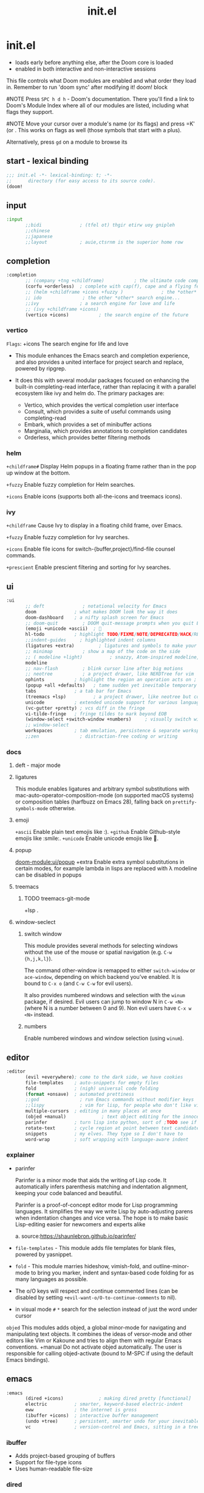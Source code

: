 #+title: init.el
#+auto_tangle: t
#+startup: indent content

* init.el
+ loads early before anything else, after the Doom core is loaded
+ enabled in both interactive and non-interactive sessions
This file controls what Doom modules are enabled and what order they load in. Remember to run 'doom sync' after modifying it!
doom! block

#NOTE Press =SPC h d h= - Doom's documentation. There you'll find a link to Doom's Module Index where all of our modules are listed, including what flags they support.

#NOTE Move your cursor over a module's name (or its flags) and press =K' (or . This works on flags as well (those symbols that start with a plus).

Alternatively, press =gd= on a module to browse its

** start - lexical binding
#+begin_src emacs-lisp :tangle init.el
;;; init.el -*- lexical-binding: t; -*-
;;      directory (for easy access to its source code).
(doom!
#+end_src

** input
#+begin_src emacs-lisp :tangle init.el
:input
       ;;bidi              ; (tfel ot) thgir etirw uoy gnipleh
       ;;chinese
       ;;japanese
       ;;layout            ; auie,ctsrnm is the superior home row
#+end_src

** completion
#+begin_src emacs-lisp :tangle init.el
:completion
       ;; (company +tng +childframe)           ; the ultimate code completion backend
       (corfu +orderless)  ; complete with cap(f), cape and a flying feather!
       ;; (helm +childframe +icons +fuzzy )              ; the *other* search engine for love and life
       ;; ido               ; the other *other* search engine...
       ;;ivy               ; a search engine for love and life
       ;; (ivy +childframe +icons)
       (vertico +icons)           ; the search engine of the future
#+end_src
*** vertico
=Flags=: +icons
The search engine for life and love
- This module enhances the Emacs search and completion experience, and also provides a united interface for project search and replace, powered by ripgrep.

- It does this with several modular packages focused on enhancing the built-in completing-read interface, rather than replacing it with a parallel ecosystem like ivy and helm do. The primary packages are:
 - Vertico, which provides the vertical completion user interface
 - Consult, which provides a suite of useful commands using completing-read
 - Embark, which provides a set of minibuffer actions
 - Marginalia, which provides annotations to completion candidates
 - Orderless, which provides better filtering methods
*** helm

=+childframe#=
Display Helm popups in a floating frame rather than in the pop up window at the bottom.

=+fuzzy=
Enable fuzzy completion for Helm searches.

=+icons=
Enable icons (supports both all-the-icons and treemacs icons).

*** ivy
=+childframe=
Cause Ivy to display in a floating child frame, over Emacs.

=+fuzzy=
Enable fuzzy completion for Ivy searches.

=+icons=
Enable file icons for switch-{buffer,project}/find-file counsel commands.

=+prescient=
Enable prescient filtering and sorting for Ivy searches.

** ui
#+begin_src emacs-lisp :tangle init.el
:ui
       ;; deft              ; notational velocity for Emacs
       doom              ; what makes DOOM look the way it does
       doom-dashboard    ; a nifty splash screen for Emacs
       ;; doom-quit         ; DOOM quit-message prompts when you quit Emacs
       (emoji +unicode +ascii)  ; 🙂
       hl-todo           ; highlight TODO/FIXME/NOTE/DEPRECATED/HACK/REVIEW
       ;;indent-guides     ; highlighted indent columns
       (ligatures +extra)         ; ligatures and symbols to make your code pretty again
       ;; minimap           ; show a map of the code on the side
       ;; ( modeline +light)          ; snazzy, Atom-inspired modeline, plus API
       modeline
       ;; nav-flash         ; blink cursor line after big motions
       ;; neotree           ; a project drawer, like NERDTree for vim
       ophints           ; highlight the region an operation acts on ; TODO read further
       (popup +all +defaults)   ; tame sudden yet inevitable temporary windows
       tabs              ; a tab bar for Emacs
       (treemacs +lsp)          ; a project drawer, like neotree but cooler TODO test further
       unicode           ; extended unicode support for various languages
       (vc-gutter +pretty) ; vcs diff in the fringe
       vi-tilde-fringe   ; fringe tildes to mark beyond EOB
       (window-select +switch-window +numbers)     ; visually switch windows
       ;; window-select
       workspaces        ; tab emulation, persistence & separate workspaces ;persp-mode
       ;;zen               ; distraction-free coding or writing
#+end_src

*** docs
**** deft - major mode
**** ligatures
This module enables ligatures and arbitrary symbol substitutions with mac-auto-operator-composition-mode (on supported macOS systems) or composition tables (harfbuzz on Emacs 28), falling back on =prettify-symbols-mode= otherwise.

**** emoji
=+ascii=
Enable plain text emojis like :).
=+github=
Enable Github-style emojis like :smile:.
=+unicode=
Enable unicode emojis like 🙂.
**** popup
[[doom-module:ui/popup]]
+extra
Enable extra symbol substitutions in certain modes, for example lambda in lisps are replaced with λ
modeline can be disabled in popups
**** treemacs
***** TODO treemacs-git-mode
+lsp .
**** window-seclect
***** switch window
This module provides several methods for selecting windows without the use of the mouse or spatial navigation (e.g. =C-w {h,j,k,l}=).

The command other-window is remapped to either =switch-window= or =ace-window=, depending on which backend you’ve enabled. It is bound to =C-x o= (and =C-w C-w= for evil users).

It also provides numbered windows and selection with the =winum= package, if desired. Evil users can jump to window N in =C-w <N>= (where N is a number between 0 and 9). Non evil users have =C-x w <N>= instead.
***** numbers
Enable numbered windows and window selection (using =winum=).

** editor
#+begin_src emacs-lisp :tangle init.el
:editor
       (evil +everywhere); come to the dark side, we have cookies
       file-templates    ; auto-snippets for empty files
       fold              ; (nigh) universal code folding
       (format +onsave)  ; automated prettiness
       ;;god               ; run Emacs commands without modifier keys
       ;;lispy             ; vim for lisp, for people who don't like vim
       multiple-cursors  ; editing in many places at once
       (objed +manual)             ; text object editing for the innocent ;TODO test this
       parinfer          ; turn lisp into python, sort of ;TODO see if need
       rotate-text       ; cycle region at point between text candidates eg false to true
       snippets          ; my elves. They type so I don't have to
       word-wrap         ; soft wrapping with language-aware indent
#+end_src

*** explainer
+ parinfer
 
  Parinfer is a minor mode that aids the writing of Lisp code. It automatically infers parenthesis matching and indentation alignment, keeping your code balanced and beautiful.

  Parinfer is a proof-of-concept editor mode for Lisp programming languages.
  It simplifies the way we write Lisp by auto-adjusting parens when indentation changes and vice versa. The hope is to make basic Lisp-editing easier for newcomers and experts alike
  
  a. source:[[https://shaunlebron.github.io/parinfer/]]

+ =file-templates= - This module adds file templates for blank files, powered by yasnippet.
+ =fold= - This module marries hideshow, vimish-fold, and outline-minor-mode to bring you marker, indent and syntax-based code folding for as many languages as possible.
+ The o/O keys will respect and continue commented lines (can be disabled by setting ~+evil-want-o/O-to-continue-comments~ to nil).
+ in visual mode =#= =*= search for the selection instead of just the word under cursor
 
=objed=
  This modules adds objed, a global minor-mode for navigating and manipulating text objects.
  It combines the ideas of versor-mode and other editors like Vim or Kakoune and tries to align them with regular Emacs conventions.
  +manual
  Do not activate objed automatically. The user is responsible for calling objed-activate (bound to M-SPC if using the default Emacs bindings).

** emacs

#+begin_src emacs-lisp :tangle init.el
:emacs
       (dired +icons)             ; making dired pretty [functional]
       electric          ; smarter, keyword-based electric-indent
       eww               ; the internet is gross
       (ibuffer +icons)  ; interactive buffer management
       (undo +tree)      ; persistent, smarter undo for your inevitable mistakes
       vc                ; version-control and Emacs, sitting in a tree
#+end_src

*** ibuffer
+ Adds project-based grouping of buffers
+ Support for file-type icons
+ Uses human-readable file-size
*** dired
=+icons=
Enable file type icons in dired buffers, using all-the-icons.

=+ranger=
Make dired behave like ranger.

*** git
This module augments Emacs builtin version control support and provides better integration with git.

** term
#+begin_src emacs-lisp :tangle init.el
:term
       eshell            ; the elisp shell that works everywhere
       shell             ; simple shell REPL for Emacs
       term              ; basic terminal emulator for Emacs
       vterm             ; the best terminal emulation in Emacs
#+end_src

** checkers
This module provides syntax checking and error highlighting, powered by flycheck.
#+begin_src emacs-lisp :tangle init.el
:checkers
       ;; syntax              ; tasing you for every semicolon you forget
       (syntax +childframe)
       ;; (spell +flyspell) ; tasing you for misspelling mispelling
       (spell +hunspell) ; tasing you for misspelling mispelling
       ;; spell
       grammar           ; tasing grammar mistake every you make
#+end_src

*** spell
=+aspell=
Use aspell as a backend for correcting words.

=+enchant=
Use enchant-2 as a backend for correcting words.

=+everywhere=
Spell check in programming modes as well (in comments).

=+flyspell=
Use flyspell instead of spell-fu. It’s significantly slower, but supports multiple languages and dictionaries.

=+hunspell=
Use hunspell as a backend for correcting words.
*** syntax

=+childframe=
Enables displaying completion candidates in a child frame, rather than an overlay or tooltip (among with other UI enhancements).

** tools
#+begin_src emacs-lisp :tangle init.el
:tools
       editorconfig      ; let someone else argue about tabs vs spaces TODO test this
       (eval +overlay)     ; run code, run (also, repls) TODO test this
       (lookup +dictionary +offline)              ; navigate your code and its documentation
       (lsp +peek)               ; M-x vscode
       magit
       ;; make              ; run make tasks from Emacs
       pdf               ; pdf enhancements
       rgb ; create color str
       tree-sitter       ; syntax and parsing, sitting in a tree...
       ;; taskrunner        ;This module integrates taskrunner into Doom Emacs, which scraps runnable tasks from build systems like make, gradle, npm and the like.
       ;;ein               ; tame Jupyter notebooks with emacs
       ;; upload            ; map local to remote projects via ssh/ftp
       ;; pass              ; password manager for nerds
       ;;prodigy           ; FIXME managing external services & code builders
       ;;terraform         ; infrastructure as code
       ;; tmux              ; an API for interacting with tmux
       ;;ansible
       ;;biblio            ; Writes a PhD for you (citation needed)
       ;;collab            ; buffers with friends
       ;; ( debugger +lsp)          ; FIXME stepping through code, to help you add bugs
       ;;direnv
       ;;docker
#+end_src

*** docs
**** eval
This modules adds inline code evaluation support to Emacs and a universal interface for opening and interacting with REPLs.

*flags*

+overlay
+ Display evaluation results in an overlay at point rather than the minibuffer. That is, unless the results are too big (<5 lines), in which case it falls back to the minibuffer/popup buffer.
  packages: quickrun

**** lookup
Navigate your labyrinthine code and docs

=+dictionary=
Enable word definition and thesaurus lookup functionality.
defineword, powerthesaurus

=+docsets=
Enable integration with Dash.app docsets.
dashdocs

=+offline=
Prefer offline dictionary and thesaurus. Requires =+dictionary=.
wordnut, synosaurus


This module adds code navigation and documentation lookup tools to help you quickly look up definitions, references, documentation, dictionary definitions or synonyms.

a. Jump-to-definition and find-references implementations that just work.
b. Powerful xref integration for languages that support it.
c. Search online providers like devdocs.io, stackoverflow, google, duckduckgo or youtube (duckduckgo and google have live suggestions).
d. Integration with Dash.app docsets.
e. Support for online (and offline) dictionaries and thesauruses.

**** lsp
+ +eglot (use instead of default lsp-mode ) - minimal
+ +peek (use lsp-ui-peek)
  Use =lsp-ui-peek= when looking up definitions and references with functionality from the =:tools lookup= module.

To get LSP working, you’ll need to do three things:
+ Enable this module,
+ Install a language server appropriate for your targeted language(s) (a table mapping languages to supported servers can be found in lsp-mode’s README).
+ Enable the +lsp flag on the :lang modules you want to enable LSP support for. If your language’s module doesn’t have LSP support, and you know it can (or should), please let us know! In the meantime, you must configure it yourself (described in the Configuration section).
**** make
This module adds commands for executing Makefile targets.

**** pdf
This module improves support for reading and interacting with PDF files in Emacs.

It uses pdf-tools, which is a replacement for the built-in doc-view-mode for PDF files. The key difference being pages are not pre-rendered, but instead rendered on-demand and stored in memory; a much faster approach, especially for larger PDFs.

Displaying PDF files is just one function of pdf-tools. See its project website for details and videos.
**** rgb
Highlights color hex values and names with the color itself, and provides tools to easily modify color values or formats.
**** taskrunner
This module integrates taskrunner into Doom Emacs, which scraps runnable tasks from build systems like make, gradle, npm and the like.

** os
#+begin_src emacs-lisp :tangle init.el
:os
       (:if (featurep :system 'macos) macos)  ; improve compatibility with macOS
       tty               ; improve the terminal Emacs experience
#+end_src

** lang
#+begin_src emacs-lisp :tangle init.el
:lang
       data              ; config/data formats
       emacs-lisp        ; drown in parentheses
       json              ; At least it ain't XML
       yaml              ; JSON, but readable
       ;; (java +lsp)       ; the poster child for carpal tunnel syndrome
       ;; (javascript +lsp)        ; all(hope(abandon(ye(who(enter(here))))))
       ;; latex             ; writing papers in Emacs has never been so fun
       (lua +lsp)               ; one-based indices? one-based indices
       (markdown +grip)          ; writing docs for people to ignore
       (nix +lsp)               ; I hereby declare "nix geht mehr!"
       ;; nix
       (org +roam2 +brain +dragndrop +pandoc +pretty)
       (python +lsp +pyright +conda)            ; beautiful is better than ugly
       ;; web               ; the tubes
       (sh +lsp)                ; she sells {ba,z,fi}sh shells on the C xor
#+end_src

org +roam2 +brain +dragndrop +present +pandoc +pomodoro +pretty
pyenv:[[github:shellbj/pyenv.el]]

*** defaults
#+begin_src emacs-lisp :tangle no
:lang
       ;;agda              ; types of types of types of types...
       ;;beancount         ; mind the GAAP
       ;;(cc +lsp)         ; C > C++ == 1
       ;;clojure           ; java with a lisp
       ;;common-lisp       ; if you've seen one lisp, you've seen them all
       ;;coq               ; proofs-as-programs
       ;;crystal           ; ruby at the speed of c
       ;;csharp            ; unity, .NET, and mono shenanigans
       ;;(dart +flutter)   ; paint ui and not much else
       ;;dhall
       ;;elixir            ; erlang done right
       ;;elm               ; care for a cup of TEA?
       ;;erlang            ; an elegant language for a more civilized age
       ;;ess               ; emacs speaks statistics
       ;;factor
       ;;faust             ; dsp, but you get to keep your soul
       ;;fortran           ; in FORTRAN, GOD is REAL (unless declared INTEGER)
       ;;fsharp            ; ML stands for Microsoft's Language
       ;;fstar             ; (dependent) types and (monadic) effects and Z3
       ;;gdscript          ; the language you waited for
       ;;(go +lsp)         ; the hipster dialect
       ;;(graphql +lsp)    ; Give queries a REST
       ;;(haskell +lsp)    ; a language that's lazier than I am

       ;;hy                ; readability of scheme w/ speed of python
       ;;idris             ; a language you can depend on
       ;;julia             ; a better, faster MATLAB
       ;;kotlin            ; a better, slicker Java(Script)
       ;;lean              ; for folks with too much to prove
       ;;ledger            ; be audit you can be
       ;;nim               ; python + lisp at the speed of c
       ;;ocaml             ; an objective camel
       ;;php               ; perl's insecure younger brother
       ;;plantuml          ; diagrams for confusing people more
       ;;graphviz          ; diagrams for confusing yourself even more
       ;;purescript        ; javascript, but functional
       ;;qt                ; the 'cutest' gui framework ever
       ;;racket            ; a DSL for DSLs
       ;;raku              ; the artist formerly known as perl6
       ;;rest              ; Emacs as a REST client
       ;;rst               ; ReST in peace

       ;;(rust +lsp)       ; Fe2O3.unwrap().unwrap().unwrap().unwrap()
       ;;scala             ; java, but good
       ;;(scheme +guile)   ; a fully conniving family of lisps
       ;;sml
       ;;solidity          ; do you need a blockchain? No.
       ;;swift             ; who asked for emoji variables?
       ;;terra             ; Earth and Moon in alignment for performance.
       ;;zig               ; C, but simpler

#+end_src

*** docs
**** python
Flags: *+conda +cython +lsp +poetry +pyenv +pyright*
This module adds Python support to Doom Emacs.

- Syntax checking (flycheck)
- Snippets
- Run tests (nose, pytest)
- Auto-format (with =black=, requires :editor format)
- LSP integration (mspyls, pyls, or pyright)

 if +lsp and :tools lsp
 if +pyright
  - lsp-pyright
 else
  - lsp-python-ms

**** web

|---------------------------------------------------------+---------------------------------------------------------------|
| major mode                                              | default language server                                       |
|---------------------------------------------------------+---------------------------------------------------------------|
| web-mode, css-mode, scss-mode, sass-mode, less-css-mode | vscode-css-languageserver-bin, vscode-html-languageserver-bin |
|---------------------------------------------------------+---------------------------------------------------------------|
This module adds support for various web languages, including HTML5, CSS, SASS/SCSS, Pug/Jade/Slim, and HAML, as well as various web frameworks, like ReactJS, Wordpress, Jekyll, Phaser, AngularJS, Djano, and more.

**** nix
This module adds support for the Nix language to Doom Emacs, along with tools for managing Nix(OS).

Including:
- Syntax highlighting
- Completion through company and/or helm
- Nix option lookup
- Formatting (nixfmt)

**** org
***** Module flags
+brain#
Enable org-brain integration.

+dragndrop#
Enable drag-and-drop support for images and files; inserts inline previews for images and an icon+link for other media types.

+gnuplot#
Install gnuplot and gnuplot-mode, which enables rendering images from gnuplot src blocks or plotting tables with org-plot/gnuplot (bound to <localleader> b p, by default).

+hugo#
Enables integration with hugo to export from Emacs well-formed (blackfriday) markdown.

- +journal#
  - Enable org-journal integration.
- +jupyter#
  - Enable Jupyter integration for babel.
- +noter
  - Enable org-noter integration. Keeps notes in sync with a document. Requires pdf-tools (:tools pdf), DocView, or nov.el to be enabled.
- +pandoc
- +pomodoro
- +present
  - Enable integration with reveal.js, beamer and org-tree-slide, so Emacs can be used for presentations. It automatically downloads reveal.js.
- +pretty
  - Enables pretty unicode symbols for bullets and priorities, and better syntax highlighting for latex. Keep in mind: this can be expensive. If org becomes too slow, it’d be wise to disable this flag.
- +roam2
  - Enables integration with org-roam v2. Requires sqlite3 on your system. Incompatible with +roam. This flag will replace +roam in mid-2022.

**** markdown
+grip#
Enables grip support (on <localleader> p), to provide live github-style previews of your markdown (or org) files.
***** TODO test grip
**** data
This module adds Emacs support for CSV and XML files.
**** java lsp
Install the eclipse server by executing M-x lsp-install-server and selecting jdtls. After that any newly opened java files should start the LSP server automatically.

To update the server, perform SPC u M-x lsp-install-server.

Note that if you change Java version you may need to remove the LSP server and install it again. You can do this with M-x +lsp/uninstall-server followed by M-x lsp-install-server.

** email
#+begin_src emacs-lisp :tangle init.el

:email
       (mu4e +org +gmail)
       ;;notmuch
       ;;(wanderlust +gmail)

#+end_src
*** mu4e
+ Tidied mu4e headers view, with flags from all-the-icons.
+ Consistent coloring of reply depths (across compose and gnus modes).
+ Prettified mu4e:main view.
+ Cooperative locking of the mu process. Another Emacs instance may request access, or grab the lock when it’s available.
+ org-msg integration with +org, which can be toggled per-message, with revamped style and an accent color.
+ Gmail integrations with the +gmail flag.
+ Email notifications with mu4e-alert, and (on Linux) a customised notification style.

** app
#+begin_src emacs-lisp :tangle init.el
:app
       calendar
       ;; twitter ; TODO never works?
       emms
       everywhere        ; *leave* Emacs!? You must be joking
       ;;irc               ; how neckbeards socialize
       ;;(rss +org)        ; emacs as an RSS reader
#+end_src

** config
#+begin_src emacs-lisp :tangle init.el
:config
       literate
       (default +bindings +smartparens)
#+end_src
*** docs
literate config -consists of a $DOOMDIR/config.org. All src blocks within are tangled $DOOMDIR/config.el, by default, when $ doom sync is executed.

=Defaults= module is intended as a “reasonable-defaults” module, but also as a reference for your own private config.
 + A Spacemacs-esque keybinding scheme.
 + Extra Ex commands for evil-mode users.
 + A yasnippet snippets library tailored to Doom emacs.
 + A configuration for (almost) universally repeating searches with ; and ,.
** end
#+begin_src emacs-lisp :tangle init.el
)
#+end_src
